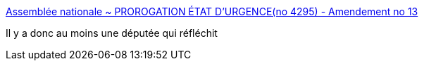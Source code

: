 :jbake-type: post
:jbake-status: published
:jbake-title: Assemblée nationale ~ PROROGATION ÉTAT D'URGENCE(no 4295) - Amendement no 13
:jbake-tags: politique,france,dictature,_mois_déc.,_année_2016
:jbake-date: 2016-12-12
:jbake-depth: ../
:jbake-uri: shaarli/1481566950000.adoc
:jbake-source: https://nicolas-delsaux.hd.free.fr/Shaarli?searchterm=http%3A%2F%2Fwww.assemblee-nationale.fr%2F14%2Famendements%2F4295%2FCION_LOIS%2FCL13.asp&searchtags=politique+france+dictature+_mois_d%C3%A9c.+_ann%C3%A9e_2016
:jbake-style: shaarli

http://www.assemblee-nationale.fr/14/amendements/4295/CION_LOIS/CL13.asp[Assemblée nationale ~ PROROGATION ÉTAT D'URGENCE(no 4295) - Amendement no 13]

Il y a donc au moins une députée qui réfléchit
